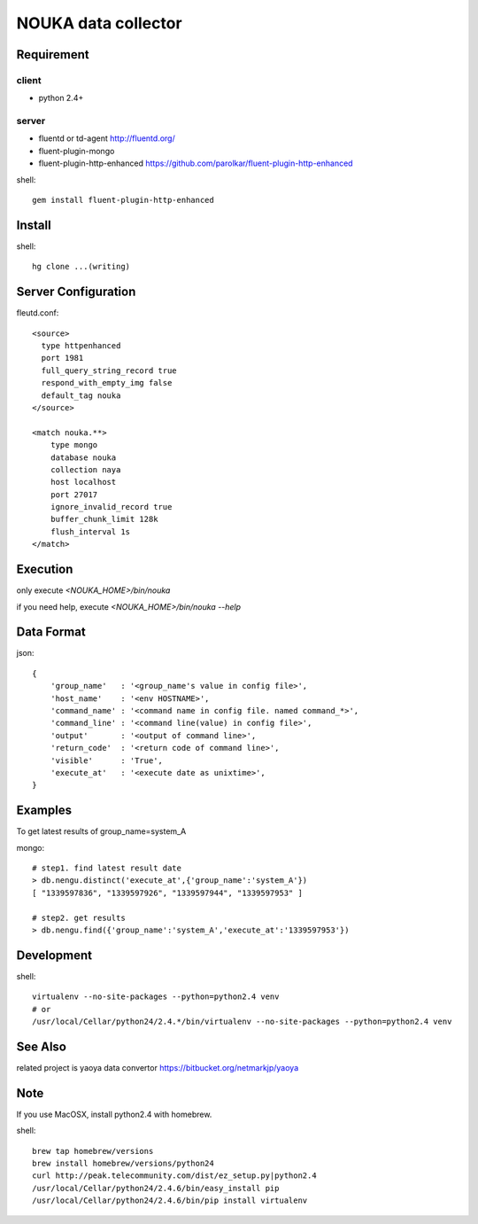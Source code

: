 ========================
NOUKA data collector
========================

Requirement
========================

client
-------
- python 2.4+

server
-------
- fluentd or td-agent
  http://fluentd.org/
- fluent-plugin-mongo
- fluent-plugin-http-enhanced
  https://github.com/parolkar/fluent-plugin-http-enhanced


shell::

 gem install fluent-plugin-http-enhanced


Install
========================

shell::

 hg clone ...(writing)


Server Configuration
========================

fleutd.conf::

 <source>
   type httpenhanced
   port 1981
   full_query_string_record true
   respond_with_empty_img false
   default_tag nouka
 </source>
 
 <match nouka.**>
     type mongo
     database nouka
     collection naya
     host localhost
     port 27017
     ignore_invalid_record true
     buffer_chunk_limit 128k
     flush_interval 1s
 </match>

Execution
========================
only execute `<NOUKA_HOME>/bin/nouka`

if you need help, 
execute `<NOUKA_HOME>/bin/nouka --help`

Data Format
========================

json::

 {
     'group_name'   : '<group_name's value in config file>',
     'host_name'    : '<env HOSTNAME>',
     'command_name' : '<command name in config file. named command_*>',
     'command_line' : '<command line(value) in config file>',
     'output'       : '<output of command line>',
     'return_code'  : '<return code of command line>',
     'visible'      : 'True',
     'execute_at'   : '<execute date as unixtime>',
 }


Examples
========================
To get latest results of group_name=system_A

mongo::

 # step1. find latest result date
 > db.nengu.distinct('execute_at',{'group_name':'system_A'})
 [ "1339597836", "1339597926", "1339597944", "1339597953" ]

 # step2. get results
 > db.nengu.find({'group_name':'system_A','execute_at':'1339597953'})

Development
========================

shell::

 virtualenv --no-site-packages --python=python2.4 venv
 # or 
 /usr/local/Cellar/python24/2.4.*/bin/virtualenv --no-site-packages --python=python2.4 venv


See Also
========================
related project is yaoya data convertor https://bitbucket.org/netmarkjp/yaoya

Note
========================
If you use MacOSX, install python2.4 with homebrew.

shell::

 brew tap homebrew/versions
 brew install homebrew/versions/python24
 curl http://peak.telecommunity.com/dist/ez_setup.py|python2.4
 /usr/local/Cellar/python24/2.4.6/bin/easy_install pip
 /usr/local/Cellar/python24/2.4.6/bin/pip install virtualenv
 

